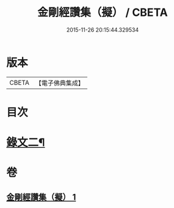 #+TITLE: 金剛經讚集（擬） / CBETA
#+DATE: 2015-11-26 20:15:44.329534
* 版本
 |     CBETA|【電子佛典集成】|

* 目次
* [[file:KR6v0094_001.txt::001-0059a2][錄文二¶]]
* 卷
** [[file:KR6v0094_001.txt][金剛經讚集（擬） 1]]
